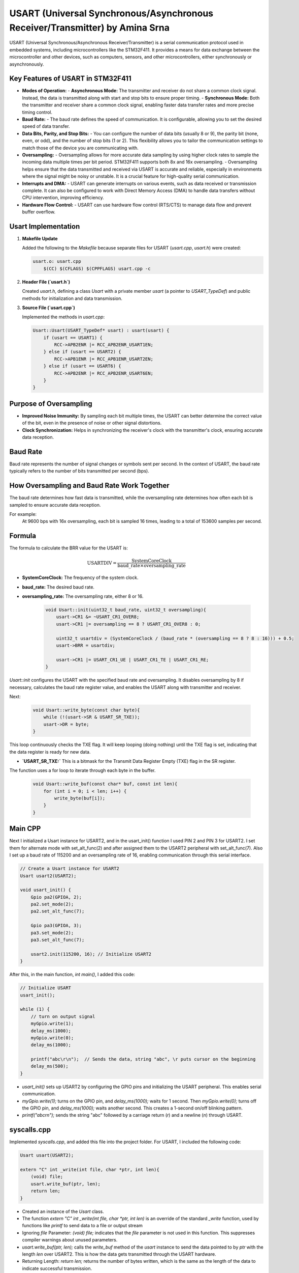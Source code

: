 =============================================================================
USART (Universal Synchronous/Asynchronous Receiver/Transmitter) by Amina Srna
=============================================================================

USART (Universal Synchronous/Asynchronous Receiver/Transmitter) is a serial communication protocol used in embedded systems, including microcontrollers like the STM32F411. It provides a means for data exchange between the microcontroller and other devices, such as computers, sensors, and other microcontrollers, either synchronously or asynchronously.

Key Features of USART in STM32F411
----------------------------------

- **Modes of Operation:**
  - **Asynchronous Mode:** The transmitter and receiver do not share a common clock signal. Instead, the data is transmitted along with start and stop bits to ensure proper timing.
  - **Synchronous Mode:** Both the transmitter and receiver share a common clock signal, enabling faster data transfer rates and more precise timing control.

- **Baud Rate:**
  - The baud rate defines the speed of communication. It is configurable, allowing you to set the desired speed of data transfer.

- **Data Bits, Parity, and Stop Bits:**
  - You can configure the number of data bits (usually 8 or 9), the parity bit (none, even, or odd), and the number of stop bits (1 or 2). This flexibility allows you to tailor the communication settings to match those of the device you are communicating with.

- **Oversampling:**
  - Oversampling allows for more accurate data sampling by using higher clock rates to sample the incoming data multiple times per bit period. STM32F411 supports both 8x and 16x oversampling.
  - Oversampling helps ensure that the data transmitted and received via USART is accurate and reliable, especially in environments where the signal might be noisy or unstable. It is a crucial feature for high-quality serial communication.

- **Interrupts and DMA:**
  - USART can generate interrupts on various events, such as data received or transmission complete. It can also be configured to work with Direct Memory Access (DMA) to handle data transfers without CPU intervention, improving efficiency.

- **Hardware Flow Control:**
  - USART can use hardware flow control (RTS/CTS) to manage data flow and prevent buffer overflow.

Usart Implementation
--------------------

1. **Makefile Update**

   Added the following to the `Makefile` because separate files for USART (`usart.cpp`, `usart.h`) were created:

   .. code-block:: makefile

       usart.o: usart.cpp
           $(CC) $(CFLAGS) $(CPPFLAGS) usart.cpp -c

2. **Header File (`usart.h`)**

   Created `usart.h`, defining a class `Usart` with a private member `usart` (a pointer to `USART_TypeDef`) and public methods for initialization and data transmission.

3. **Source File (`usart.cpp`)**

   Implemented the methods in `usart.cpp`:

   .. code-block:: cpp

       Usart::Usart(USART_TypeDef* usart) : usart(usart) {
           if (usart == USART1) {
               RCC->APB2ENR |= RCC_APB2ENR_USART1EN;
           } else if (usart == USART2) {
               RCC->APB1ENR |= RCC_APB1ENR_USART2EN;
           } else if (usart == USART6) {
               RCC->APB2ENR |= RCC_APB2ENR_USART6EN;
           }
       }

Purpose of Oversampling
-----------------------

- **Improved Noise Immunity:** By sampling each bit multiple times, the USART can better determine the correct value of the bit, even in the presence of noise or other signal distortions.
- **Clock Synchronization:** Helps in synchronizing the receiver's clock with the transmitter's clock, ensuring accurate data reception.

Baud Rate
---------

Baud rate represents the number of signal changes or symbols sent per second. In the context of USART, the baud rate typically refers to the number of bits transmitted per second (bps).

How Oversampling and Baud Rate Work Together
--------------------------------------------

The baud rate determines how fast data is transmitted, while the oversampling rate determines how often each bit is sampled to ensure accurate data reception.

For example:
    At 9600 bps with 16x oversampling, each bit is sampled 16 times, leading to a total of 153600 samples per second.

Formula
-------

The formula to calculate the BRR value for the USART is:

.. math::

   \text{USARTDIV} = \frac{\text{SystemCoreClock}}{\text{baud\_rate} \times \text{oversampling\_rate}}

- **SystemCoreClock:** The frequency of the system clock.
- **baud_rate:** The desired baud rate.
- **oversampling_rate:** The oversampling rate, either 8 or 16.

   .. code-block:: cpp

       void Usart::init(uint32_t baud_rate, uint32_t oversampling){
           usart->CR1 &= ~USART_CR1_OVER8;
           usart->CR1 |= oversampling == 8 ? USART_CR1_OVER8 : 0;

           uint32_t usartdiv = (SystemCoreClock / (baud_rate * (oversampling == 8 ? 8 : 16))) + 0.5;
           usart->BRR = usartdiv;

           usart->CR1 |= USART_CR1_UE | USART_CR1_TE | USART_CR1_RE;
       }

`Usart::init` configures the USART with the specified baud rate and oversampling. It disables oversampling by 8 if necessary, calculates the baud rate register value, and enables the USART along with transmitter and receiver.

Next:

   .. code-block:: cpp

       void Usart::write_byte(const char byte){
           while (!(usart->SR & USART_SR_TXE));
           usart->DR = byte;
       }

This loop continuously checks the TXE flag. It will keep looping (doing nothing) until the TXE flag is set, indicating that the data register is ready for new data.

- **`USART_SR_TXE:`** This is a bitmask for the Transmit Data Register Empty (TXE) flag in the SR register.

The function uses a for loop to iterate through each byte in the buffer.

   .. code-block:: cpp

       void Usart::write_buf(const char* buf, const int len){
           for (int i = 0; i < len; i++) {
               write_byte(buf[i]);
           }
       }

Main CPP
--------

Next I initialized a Usart instance for USART2, and in the usart_init() function I used PIN 2 and PIN 3 for USART2. I set them for alternate mode with set_alt_func(2) and after assigned them to the USART2 peripheral with set_alt_func(7).
Also I set up a baud rate of 115200 and an oversampling rate of 16, enabling communication through this serial interface.

.. code-block:: cpp

    // Create a Usart instance for USART2
    Usart usart2(USART2);

    void usart_init() {
        Gpio pa2(GPIOA, 2);
        pa2.set_mode(2);
        pa2.set_alt_func(7);

        Gpio pa3(GPIOA, 3);
        pa3.set_mode(2);
        pa3.set_alt_func(7);

        usart2.init(115200, 16); // Initialize USART2
    }

After this, in the main function, `int main()`, I added this code:

.. code-block:: cpp

    // Initialize USART
    usart_init();

    while (1) {
        // turn on output signal
        myGpio.write(1);
        delay_ms(1000);
        myGpio.write(0);
        delay_ms(1000);

        printf("abc\r\n");  // Sends the data, string "abc", \r puts cursor on the beginning
        delay_ms(500); 
    }

- `usart_init()` sets up USART2 by configuring the GPIO pins and initializing the USART peripheral. This enables serial communication.

- `myGpio.write(1);` turns on the GPIO pin, and `delay_ms(1000);` waits for 1 second. Then `myGpio.write(0);` turns off the GPIO pin, and `delay_ms(1000);` waits another second. This creates a 1-second on/off blinking pattern.

- `printf("abc\r\n");` sends the string "abc" followed by a carriage return (`\r`) and a newline (`\n`) through USART.

syscalls.cpp
------------

Implemented `syscalls.cpp`, and added this file into the project folder. For USART, I included the following code:

.. code-block:: cpp

    Usart usart(USART2);

    extern "C" int _write(int file, char *ptr, int len){
        (void) file;
        usart.write_buf(ptr, len);
        return len;
    }

- Created an instance of the `Usart` class.

- The function `extern "C" int _write(int file, char *ptr, int len)` is an override of the standard `_write` function, used by functions like `printf` to send data to a file or output stream

- Ignoring `file` Parameter: `(void) file;` indicates that the `file` parameter is not used in this function. This suppresses compiler warnings about unused parameters.

- `usart.write_buf(ptr, len);` calls the `write_buf` method of the `usart` instance to send the data pointed to by `ptr` with the length `len` over USART2. This is how the data gets transmitted through the USART hardware.

- Returning Length: `return len;` returns the number of bytes written, which is the same as the length of the data to indicate successful transmission.

Makefile Update
---------------

Included `syscalls.cpp` in the `Makefile` with these lines:

.. code-block:: makefile

    $(BINARY): main.o gpio.o usart.o syscalls.o startup.o system_stm32f4xx.o
        $(CC) $(CFLAGS) $(CPPFLAGS) $(LDFLAGS) $^ -o $(BINARY)

    syscalls.o: syscalls.cpp
        $(CC) $(CFLAGS) $(CPPFLAGS) syscalls.cpp -c


Summary of Execution Steps
==========================

1. **Initialize USART:**
   - Created a `Usart` instance for `USART2`.
   - Configured GPIO pins PA2 and PA3 for USART2 communication.
   - Set the baud rate to 115200 and oversampling to 16.

2. **Main Loop:**
   - Toggles a GPIO pin on and off every second.
   - Uses `printf` to send the string "abc" through USART2.

3. **Redirect `printf`:**
   - Implemented `_write` function to route `printf` output to USART2.

4. **Update Makefile:**
   - Added rules for compiling `syscalls.cpp` and linking it with the project.
